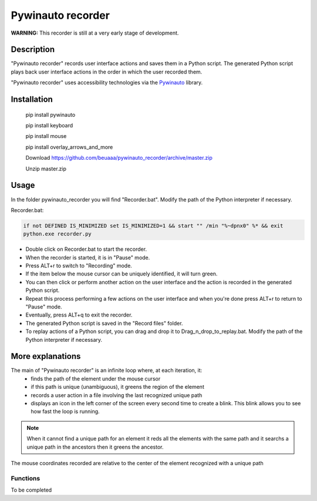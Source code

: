 
******************
Pywinauto recorder
******************

**WARNING:**
This recorder is still at a very early stage of development.


Description
###########
"Pywinauto recorder" records user interface actions and saves them in a Python script.
The generated Python script plays back user interface actions in the order in which the user recorded them.

"Pywinauto recorder" uses accessibility technologies via the Pywinauto_ library.

.. _Pywinauto: https://github.com/pywinauto/pywinauto/

Installation
############
 pip install pywinauto

 pip install keyboard

 pip install mouse

 pip install overlay_arrows_and_more

 Download https://github.com/beuaaa/pywinauto_recorder/archive/master.zip

 Unzip master.zip

Usage
#####

In the folder pywinauto_recorder you will find "Recorder.bat". Modify the path of the Python interpreter if necessary.

Recorder.bat:

.. code-block:: bat

    if not DEFINED IS_MINIMIZED set IS_MINIMIZED=1 && start "" /min "%~dpnx0" %* && exit
    python.exe recorder.py

- Double click on Recorder.bat to start the recorder.
- When the recorder is started, it is in "Pause" mode.
- Press ALT+r to switch to "Recording" mode.
- If the item below the mouse cursor can be uniquely identified, it will turn green.
- You can then click or perform another action on the user interface and the action is recorded in the generated Python script.
- Repeat this process performing a few actions on the user interface and when you're done press ALT+r to return to "Pause" mode.
- Eventually, press ALT+q to exit the recorder.
- The generated Python script is saved in the "Record files" folder.
- To replay actions of a Python script, you can drag and drop it to Drag_n_drop_to_replay.bat. Modify the path of the Python interpreter if necessary.

More explanations
#################

The main of "Pywinauto recorder" is an infinite loop where, at each iteration, it:
 - finds the path of the element under the mouse cursor
 - if this path is unique (unambiguous), it greens the region of the element
 - records a user action in a file involving the last recognized unique path
 - displays an icon in the left corner of the screen every second time to create a blink. This blink allows you to see how fast the loop is running.

.. note:: When it cannot find a unique path for an element it reds all the elements with the same path and it searchs a unique path in the ancestors then it greens the ancestor.
The mouse coordinates recorded are relative to the center of the element recognized with a unique path

Functions
**********************

To be completed

